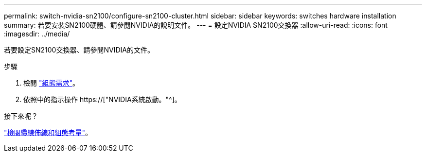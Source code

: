 ---
permalink: switch-nvidia-sn2100/configure-sn2100-cluster.html 
sidebar: sidebar 
keywords: switches hardware installation 
summary: 若要安裝SN2100硬體、請參閱NVIDIA的說明文件。 
---
= 設定NVIDIA SN2100交換器
:allow-uri-read: 
:icons: font
:imagesdir: ../media/


[role="lead"]
若要設定SN2100交換器、請參閱NVIDIA的文件。

.步驟
. 檢閱 link:configure-reqs-sn2100-cluster.html["組態需求"]。
. 依照中的指示操作 https://["NVIDIA系統啟動。"^]。


.接下來呢？
link:cabling-considerations-sn2100-cluster.html["檢閱纜線佈線和組態考量"]。
